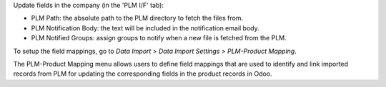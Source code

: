 Update fields in the company (in the 'PLM I/F' tab):

- PLM Path: the absolute path to the PLM directory to fetch the files from.
- PLM Notification Body: the text will be included in the notification email body.
- PLM Notified Groups: assign groups to notify when a new file is fetched from the PLM.

To setup the field mappings, go to *Data Import > Data Import Settings > PLM-Product Mapping*.

The PLM-Product Mapping menu allows users to define field mappings that are used to
identify and link imported records from PLM for updating the corresponding fields in
the product records in Odoo.
